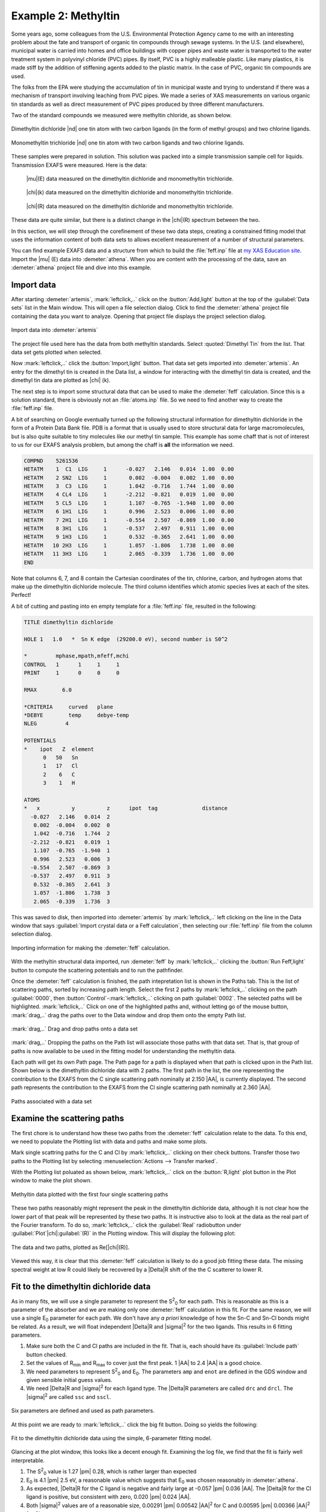 ..
   Artemis document is copyright 2016 Bruce Ravel and released under
   The Creative Commons Attribution-ShareAlike License
   http://creativecommons.org/licenses/by-sa/3.0/


.. |transfer button| image:: ../../_static/plot-icon.png

.. role:: guess
.. role:: def
.. role:: set
.. role:: restrain
.. role:: after

Example 2: Methyltin
====================


Some years ago, some colleagues from the U.S. Environmental Protection
Agency came to me with an interesting problem about the fate and
transport of organic tin compounds through sewage systems.  In the
U.S. (and elsewhere), municipal water is carried into homes and office
buildings with copper pipes and waste water is transported to the
water treatment system in polyvinyl chloride (PVC) pipes.  By itself,
PVC is a highly malleable plastic.  Like many plastics, it is made
stiff by the addition of stiffening agents added to the plastic
matrix.  In the case of PVC, organic tin compounds are used.

The folks from the EPA were studying the accumulation of tin in
municipal waste and trying to understand if there was a mechanism of
transport involving leaching from PVC pipes.  We made a series of XAS
measurements on various organic tin standards as well as direct
measurement of PVC pipes produced by three different manufacturers.

.. bibliography:: ../artemis.bib
   :filter: author % "Impellitteri"
   :list: bullet

Two of the standard compounds we measured were methyltin chloride, as
shown below.

.. subfigstart::

.. _fig-dimethyltindichloride:
.. figure::  ../../_images/dimethyltin_dichloride.png
   :target: ../_images/dimethyltin_dichloride.png
   :width: 50%
   :align: center

   Dimethyltin dichloride |nd| one tin atom with two carbon ligands (in
   the form of methyl groups) and two chlorine ligands.

.. _fig-monomethyltintrichloride:
.. figure::  ../../_images/monomethyltin_trichloride.png 
   :target: ../_images/monomethyltin_trichloride.png 
   :width: 50%
   :align: center

   Monomethyltin trichloride |nd| one tin atom with two carbon ligands
   and two chlorine ligands.

.. subfigend::
   :width: 0.45
   :label: _fig-methyltinchloride

These samples were prepared in solution.  This solution was packed
into a simple transmission sample cell for liquids.  Transmission
EXAFS were measured.  Here is the data:

.. subfigstart::

.. _fig-mtinmu:
.. figure::  ../../_images/mtin_mu.png
   :target: ../_images/mtin_mu.png
   :width: 100%

   |mu|\ (E) data measured on the dimethyltin dichloride and
   monomethyltin trichloride.

.. figure::  ../../_images/mtin_chik.png
   :target: ../_images/mtin_chik.png
   :width: 100%

   |chi|\ (k) data measured on the dimethyltin dichloride and
   monomethyltin trichloride.

.. figure::  ../../_images/mtin_chir.png
   :target: ../_images/mtin_chir.png
   :width: 100%

   |chi|\ (R) data measured on the dimethyltin dichloride and
   monomethyltin trichloride.

.. subfigend::
   :width: 0.30
   :label: _fig-mtindata

These data are quite similar, but there is a distinct change in the
|chi|\ (R) spectrum between the two.

In this section, we will step through the corefinement of these two
data steps, creating a constrained fitting model that uses the
information content of both data sets to allows excellent measurement
of a number of structural parameters.

You can find example EXAFS data and a structure from which to build
the :file:`feff.inp` file at `my XAS Education site
<https://github.com/bruceravel/XAS-Education/tree/master/Examples/methyltin>`_.
Import the |mu| (E) data into :demeter:`athena`.  When you are content
with the processing of the data, save an :demeter:`athena` project
file and dive into this example.




Import data
-----------

After starting :demeter:`artemis`, :mark:`leftclick,..` click on the
:button:`Add,light` button at the top of the :guilabel:`Data sets`
list in the Main window. This will open a file selection dialog.
Click to find the :demeter:`athena` project file containing the data
you want to analyze.  Opening that project file displays the project
selection dialog.

.. _fig-methyltinimportdata:
.. figure:: ../../_images/methyltin-importdata.png
   :target: ../_images/methyltin-importdata.png
   :width: 50%
   :align: center

   Import data into :demeter:`artemis`

The project file used here has the data from both methyltin standards.
Select :quoted:`Dimethyl Tin` from the list.  That data set gets
plotted when selected.

Now :mark:`leftclick,..` click the :button:`Import,light` button. That
data set gets imported into :demeter:`artemis`.  An entry for the
dimethyl tin is created in the Data list, a window for interacting
with the dimethyl tin data is created, and the dimethyl tin data are
plotted as |chi| (k).


The next step is to import some structural data that can be used to
make the :demeter:`feff` calculation.  Since this is a solution
standard, there is obviously not an :file:`atoms.inp` file.  So we
need to find another way to create the :file:`feff.inp` file.

A bit of searching on Google eventually turned up the following
structural information for dimethyltin dichloride in the form of a
Protein Data Bank file.  PDB is a format that is usually used to store
structural data for large macromolecules, but is also quite suitable
to tiny molecules like our methyl tin sample.  This example has some
chaff that is not of interest to us for our EXAFS analysis problem,
but among the chaff is **all** the information we need.

.. code-block:: text

   COMPND    5261536
   HETATM    1  C1  LIG     1      -0.027   2.146   0.014  1.00  0.00
   HETATM    2 SN2  LIG     1       0.002  -0.004   0.002  1.00  0.00
   HETATM    3  C3  LIG     1       1.042  -0.716   1.744  1.00  0.00
   HETATM    4 CL4  LIG     1      -2.212  -0.821   0.019  1.00  0.00
   HETATM    5 CL5  LIG     1       1.107  -0.765  -1.940  1.00  0.00
   HETATM    6 1H1  LIG     1       0.996   2.523   0.006  1.00  0.00
   HETATM    7 2H1  LIG     1      -0.554   2.507  -0.869  1.00  0.00
   HETATM    8 3H1  LIG     1      -0.537   2.497   0.911  1.00  0.00
   HETATM    9 1H3  LIG     1       0.532  -0.365   2.641  1.00  0.00
   HETATM   10 2H3  LIG     1       1.057  -1.806   1.738  1.00  0.00
   HETATM   11 3H3  LIG     1       2.065  -0.339   1.736  1.00  0.00
   END

Note that columns 6, 7, and 8 contain the Cartesian coordinates of the
tin, chlorine, carbon, and hydrogen atoms that make up the dimethyltin
dichloride molecule.  The third column identifies which atomic species
lives at each of the sites.  Perfect!

A bit of cutting and pasting into en empty template for a
:file:`feff.inp` file, resulted in the following:

.. code-block:: text

   TITLE dimethyltin dichloride

   HOLE 1   1.0   *  Sn K edge  (29200.0 eV), second number is S0^2

   *         mphase,mpath,mfeff,mchi
   CONTROL   1      1     1     1
   PRINT     1      0     0     0

   RMAX        6.0

   *CRITERIA     curved   plane
   *DEBYE        temp     debye-temp
   NLEG         4

   POTENTIALS
   *    ipot   Z  element
         0   50   Sn        
         1   17   Cl
         2    6   C
         3    1   H

   ATOMS
   *   x          y          z      ipot  tag              distance
     -0.027   2.146   0.014  2
      0.002  -0.004   0.002  0
      1.042  -0.716   1.744  2
     -2.212  -0.821   0.019  1
      1.107  -0.765  -1.940  1
      0.996   2.523   0.006  3
     -0.554   2.507  -0.869  3
     -0.537   2.497   0.911  3
      0.532  -0.365   2.641  3
      1.057  -1.806   1.738  3
      2.065  -0.339   1.736  3

This was saved to disk, then imported into :demeter:`artemis` by
:mark:`leftclick,..` left clicking on the line in the Data window that
says :guilabel:`Import crystal data or a Feff calculation`, then
selecting our :file:`feff.inp` file from the column selection dialog.


.. _fig-methyltinimportfeff:
.. figure:: ../../_images/methyltin-importfeff.png
   :target: ../_images/methyltin-importfeff.png
   :width: 50%
   :align: center

   Importing information for making the :demeter:`feff` calculation.

With the methyltin structural data imported, run :demeter:`feff` by
:mark:`leftclick,..` clicking the :button:`Run Feff,light` button
to compute the scattering potentials and to run the pathfinder.

Once the :demeter:`feff` calculation is finished, the path
intepretation list is shown in the Paths tab. This is the list of
scattering paths, sorted by increasing path length. Select the first
2 paths by :mark:`leftclick,..` clicking on the path
:guilabel:`0000`, then :button:`Control`-:mark:`leftclick,..` clicking
on path :guilabel:`0002`.  The selected paths will be highlighted.
:mark:`leftclick,..` Click on one of the highlighted paths and,
without letting go of the mouse button, :mark:`drag,..` drag the paths
over to the Data window and drop them onto the empty Path list.

.. _fig-methyltinpathsdnd:
.. figure:: ../../_images/methyltin-pathsdnd.png
   :target: ../_images/methyltin-pathsdnd.png
   :width: 50%
   :align: center

   :mark:`drag,..` Drag and drop paths onto a data set

:mark:`drag,..` Dropping the paths on the Path list will associate
those paths with that data set. That is, that group of paths is now
available to be used in the fitting model for understanding the
methyltin data.

Each path will get its own Path page. The Path page for a path is
displayed when that path is clicked upon in the Path list. Shown below
is the dimethyltin dichloride data with 2 paths.  The first path in
the list, the one representing the contribution to the EXAFS from the
C single scattering path nominally at 2.150 |AA|, is currently displayed.
The second path represents the contribution to the EXAFS from the Cl
single scattering path nominally at 2.360 |AA|.


.. _fig-methyltinpathsimported:
.. figure:: ../../_images/methyltin-pathsimported.png
   :target: ../_images/methyltin-pathsimported.png
   :width: 50%
   :align: center

   Paths associated with a data set 



Examine the scattering paths
----------------------------

The first chore is to understand how these two paths from the
:demeter:`feff` calculation relate to the data.  To this end, we need
to populate the Plotting list with data and paths and make some plots.

Mark single scattring paths for the C and Cl by :mark:`leftclick,..`
clicking on their check buttons.  Transfer those two paths to the
Plotting list by selecting :menuselection:`Actions --> Transfer
marked`.

With the Plotting list poluated as shown below, :mark:`leftclick,..`
click on the :button:`R,light` plot button in the Plot window to make
the plot shown.

.. _fig-methyltinsspaths:
.. figure:: ../../_images/methyltin-sspaths.png
   :target: ../_images/methyltin-sspaths.png
   :width: 50%
   :align: center

   Methyltin data plotted with the first four single scattering paths


These two paths reasonably might represent the peak in the dimethyltin
dichloride data, although it is not clear how the lower part of that
peak will be represented by these two paths.  It is instructive also
to look at the data as the real part of the Fourier transform.  To do
so, :mark:`leftclick,..` click the :guilabel:`Real` radiobutton under
:guilabel:`Plot`\ |chi|\ :guilabel:`(R)` in the Plotting window.  This
will display the following plot:

.. _fig-methyltinsspathschir:
.. figure:: ../../_images/methyltin-sspaths_chir.png
   :target: ../_images/methyltin-sspaths_chir.png
   :width: 50%
   :align: center

   The data and two paths, plotted as Re[\ |chi|\ (R)].

Viewed this way, it is clear that this :demeter:`feff` calculation is
likely to do a good job fitting these data.  The missing spectral
weight at low R could likely be recovered by a |Delta|\ R shift of the
the C scatterer to lower R.

Fit to the dimethyltin dichloride data
--------------------------------------

As in many fits, we will use a single parameter to represent the 
S\ :sup:`2`\ :sub:`0` for each path.  This is reasonable as this is a
parameter of the absorber and we are making only one :demeter:`feff`
calculation in this fit.  For the same reason, we will use a single 
E\ :sub:`0` parameter for each path.  We don't have any *a priori*
knowledge of how the Sn-C and Sn-Cl bonds might be related.  As a
result, we will float independent |Delta|\ R and |sigma|\ :sup:`2` for
the two ligands.  This results in 6 fitting parameters.

#. Make sure both the C and Cl paths are included in the fit.  That
   is, each should have its :guilabel:`Include path` button checked.

#. Set the values of R\ :sub:`min` and R\ :sub:`max` to cover just the
   first peak.  1 |AA| to 2.4 |AA| is a good choice.

#. We need parameters to represent S\ :sup:`2`\ :sub:`0` and E\
   :sub:`0`.  The parameters ``amp`` and ``enot`` are defined in the GDS
   window and given sensible initial :guess:`guess` values.

#. We need |Delta|\ R and |sigma|\ :sup:`2` for each ligand type.
   The |Delta|\ R parameters are called ``drc`` and ``drcl``.  The
   |sigma|\ :sup:`2` are called ``ssc`` and ``sscl``.


.. _fig-dimethyltinmodel:
.. figure:: ../../_images/methyltin-dmt-model.png
   :target: ../_images/methyltin-dmt-model.png
   :width: 50%
   :align: center

   Six parameters are defined and used as path parameters.

At this point we are ready to :mark:`leftclick,..` click the big fit
button.  Doing so yields the following:

.. _fig-dimethyltinfit:
.. figure:: ../../_images/methyltin-dmt-fit.png
   :target: ../_images/methyltin-dmt-fit.png
   :width: 50%
   :align: center

   Fit to the dimethyltin dichloride data using the simple,
   6-parameter fitting model.

Glancing at the plot window, this looks like a decent enough fit.
Examining the log file, we find that the fit is fairly well
interpretable.

#. The S\ :sup:`2`\ :sub:`0` value is 1.27 |pm| 0.28, which is rather
   larger than expected

#. E\ :sub:`0` is 4.1 |pm| 2.5 eV, a reasonable value which suggests
   that E\ :sub:`0` was chosen reasonably in :demeter:`athena`.

#. As expected, |Delta|\ R for the C ligand is negative and fairly
   large at -0.057 |pm| 0.036 |AA|.  The |Delta|\ R for the Cl ligand
   is positive, but consistent with zero, 0.020 |pm| 0.024 |AA|.

#. Both |sigma|\ :sup:`2` values are of a reasonable size, 0.00291
   |pm| 0.00542 |AA|\ :sup:`2` for C and 0.00595 |pm| 0.00366 |AA|\
   :sup:`2` for Cl.

Note, however, that the information content of this fit is being
heavily strained.  With a k-range of 2 |AA|\ :sup:`-1` to 10.5 |AA|\
:sup:`-1` and an R-range of 1 |AA| to 2.4 |AA|, there are only about
7.4 independent measurements in these data.  The six parameters
floated in this fit are a significant burden on these data.

The benefit of multiple k-weight fitting
----------------------------------------

Before extending this fitting project to consider corefinement of the
two methyltin data sets, let us pause and consider the merits of
multiple k-weight fitting.

The default in :demeter:`artemis` is to perform the fit with
k-weighting of 1, 2, **and** 3.  The implementation of this is quite
simple.  The normal |chi|\ :sup:`2` fitting metric is evaluated for
each value of k-weighting considered.  The sum of all these |chi|\
:sup:`2` evaluations is then minimized to produce the fit.  The
advantage of doing this can be seen when considering the impact of the
various path parameters on the EXAFS equation.

A |sigma|\ :sup:`2` parameter is always multiplied by k\ :sup:`2` in
the EXAFS equation.  Thus the portion of the fitting metric evaluated
at high k is much more sensitive to a poorly chosen value of |sigma|\
:sup:`2` than the portion evaluated at low k.  Since a k-weighting of
3 amplifies the value of the data (and theory) more and more as k
increases, evaluating the fit with a k-weight of 3 will provide more
sensitivity to |sigma|\ :sup:`2` parameters.  The other amplitude
parameter, S\ :sup:`2`\ :sub:`0`, affects all regions of the k-range
equally.

Similarly, |Delta|\ R is multiplied by k in the EXAFS equation, thus
the evaluation of the fitting metric at high k is much more sensitive
to a poorly chosen value.  E\ :sub:`0`, on the other hand, has a much
bigger impact on the evaluation of the fitting metric at *low* k.
Thus a k-weight of 3 will provide greater sensitivity to |Delta|\ R in
the fit while a k-weight of 1 will provide a greater sensitivity to E\
:sub:`0`.

One might think, then, that a k-weight of 2 would be a good compromise
between the demands of the various parameters.  Let's check that out.

To perform a fit with just k-weight of 2, :mark:`leftclick,..` unclick
the :guilabel:`1` and :guilabel:`3` buttons as shown in
:numref:`Fig. %s <fig-dimethyltinfitkw2>`.

.. _fig-dimethyltinfitkw2:
.. figure:: ../../_images/methyltin-fitkw2.png
   :target: ../_images/methyltin-fitkw2.png
   :align: center

   Changing the fitting k-weight so that the fit is made only with
   k-weight equal to 2.


We :mark:`leftclick,..` click the big fit button and a minute later we
see this:

.. _fig-dimethyltinfitwithkw2:
.. figure:: ../../_images/methyltin-fit-with-kw2.png
   :target: ../_images/methyltin-fit-with-kw2.png
   :width: 50%
   :align: center

   The result of the fit using k-weight of 2.


On the surface, this appears to be a comparable fit to the one made
with multiple k-weighting.  The quality of the plot is similar, as is
the value of R-factor.  Closer examination of the fitting parameters
turns up a number of serious problems.

#. The value of S\ :sup:`2`\ :sub:`0` is 3.26 |pm| 1.38!  The result
   with multiple k-weight fitting was also greater than 1, but could
   possibly be explained as a problem of sample preparation or mean
   free path.  This value is just nonphysically enormous.

#. To compensate for the large S\ :sup:`2`\ :sub:`0`, the values for
   |sigma|\ :sup:`2` are also unreasonably large, 0.05444 |pm| 0.03785
   |AA|\ :sup:`2` for C and 0.01785 |pm| 0.00562 |AA|\ :sup:`2` for Cl.

The effect of these hard-to-understand values for S\ :sup:`2`\
:sub:`0` and |sigma|\ :sup:`2` can be seen in :numref:`Fig. %s
<fig-mtinfitkw2>`.  Both contributions are very broad, as expected
given their large values for |sigma|\ :sup:`2`.  This is in contrast
to the contributions from the multiple k-weight fit shown in
:numref:`Fig. %s <fig-mtinfitmkw>`, where they are of a width that
seems more reasonable for tightly bound ligands.

.. subfigstart::

.. _fig-mtinfitmkw:
.. figure::  ../../_images/mtin_fit_mkw.png
   :target: ../_images/mtin_fit_mkw.png
   :width: 100%
   :align: center

   The C and Cl contributions to the multiple k-weight fit.

.. _fig-mtinfitkw2:
.. figure::  ../../_images/mtin_fit_kw2.png
   :target: ../_images/mtin_fit_kw2.png
   :width: 100%
   :align: center

   The C and Cl contributions to the fit using k-weight of 2.

.. subfigend::
   :width: 0.45
   :label: _fig-mtin_fit_kw


In this situation, where the number of :guess:`guess` parameters is
such a large fraction of the total information content of the data,
the use of multiple k-weight fitting is essential.  The added
sensitivity to the various regions of k-space afforded by the
evaluation of the fitting metric with different k-weight values helps
reduce the very high correlations between the S\ :sup:`2`\ :sub:`0`
and |sigma|\ :sup:`2` parameters, resulting in a much more defensible
fit.

Corefining multiple data sets
-----------------------------

The solution to the problem of the number of :guess:`guess` parameters
being so close to the number of independent points is to expand the
bandwidth of the data.  This is often done by extending the fitting
model to include higher coordination shells, then importing and
parameterizing additional :demeter:`feff` paths to account for the
structure at higher R.  In this case, that will not work.  These data
have very little structure beyond about 2.5 |AA|.  In this case, what
we have fit so far is all there is to the data.

Another way of increasing the information content is to corefine
multiple data sets.  Adding a second data can double the information
content of the fitting model.  If the fitting model can be made to
accommodate the new data set without doubling the number of
:guess:`guess` parameters, the model should be more robust.

In this case, we will double the information content by adding the
monomethyltin trichloride to the project |nd| both methyltin data sets
were measured over the same k-range and consist of a single peak
in R.  If we assume that the sate of the Sn atom is the same in both
materials and we take care to align the data well in
:demeter:`athena`, then we will not need to introduce new parameters
for S\ :sup:`2`\ :sub:`0` or E\ :sub:`0`.

If we further assume that the nature of the Sn-C and Sn-Cl bonds are
very similar in the two forms of methyltin, then we can reuse the
|Delta|\ R and |sigma|\ :sup:`2` parameters for the C and Cl
scatterers.

Thus we can double the information content of the fit while adding *no
new parameters*!

To start, use the file selection dialog to again open the
:demeter:`athena` project file containing the methyltin data.  Select
the monomethyltin data.  This will import the second data set, add it
to the :guilabel:`Data sets` list in the main window, and create a
Data window for monomethyltin.  All of this is shown in
:numref:`Fig. %s <fig-methyltinmdsimport>`.

.. _fig-methyltinmdsimport:
.. figure:: ../../_images/methyltin-mds-import.png
   :target: ../_images/methyltin-mds-import.png
   :width: 50%
   :align: center

   Importing the monomethyltin trichloride data into the fitting project.

Re-open the window containing the :demeter:`feff` calculation, then
:mark:`drag,..` drag and drop the same two paths onto the
monomethyltin window.

.. _fig-methyltineditn:
.. figure:: ../../_images/methyltin-edit-N.png
   :target: ../_images/methyltin-edit-N.png
   :align: center

   Reuse the :guess:`guess` parameters from before, but change the
   coordination numbers for C and Cl to 1 and 3, respectively.

Edit the path parameters so that the paths in the new monomethyltin
window use the same parameters for S\ :sup:`2`\ :sub:`0`, E\ :sub:`0`,
|Delta|\ R, and |sigma|\ :sup:`2` as were used for the dimethyltin.

To account for the different numbers of C and Cl ligands, the N path
parameters must be changed to 1 for C in the dimethyltin data window
and 3 for the Cl.

Make sure the R-range is set sensibly.  You are now ready to hit the
big fit button.


.. subfigstart::

.. _fig-mtinmdsfitm:
.. figure::  ../../_images/mtin_mdsfit.png
   :target: ../_images/mtin_mdsfit.png
   :width: 100%
   :align: center

   The data and fitted paths for the multiple data set fit to the
   dimethyltin and monomethyltin data.

.. _fig-mtinmdslog:
.. figure::  ../../_images/mtin_mdslog.png
   :target: ../_images/mtin_mds_log.png
   :width: 100%
   :align: center

   The log file from the multiple data set fit to the
   dimethyltin and monomethyltin data.

.. subfigend::
   :width: 0.45
   :label: _fig-mtin_mdsfit


This is a decent fit.  The :guess:`guess` parameters are mostly
reasonable, although the S\ :sup:`2`\ :sub:`0` parameter is still
somewhat large.  E\ :sub:`0`, |Delta|\ R, and |sigma|\ :sup:`2` values
are all defensible.  The uncertainties on most of the parameters are
smaller than in earlier fits.  Most importantly, we are not stressing
the information content of the data so severely by fitting 6
parameters.  

My having more unused information available, we can explore other
possibilities in these data that would not have been possible in the
single data set fit.  For example, we could examine the impact of the
H single scattering paths on the fit or we could try lifting the
constrains on the |Delta|\ R and |sigma|\ :sup:`2` parameters of the
two ligand types.



Further exploration
-------------------


#. Could the Fourier transform range be longer?  Look at the `k123
   plot <../data.html#special-plots>`_ for each data set.

#. Could the fitting range be longer?  Well, there is not much signal
   beyond the first shell above the noise level.  Simply expanding the
   R-range to make N\ :sub:`idp` larger without actually including
   signal is cheating.

#. Is the assumption about the bonds in the two samples valid?  How
   would you go about testing that assumption?

#. Trimethyltin monochloride would have been a useful measurement....

#. The |Delta|\ Rs for both Sn-C and the Sn-Cl are somewhat large.
   The fit might be improved by adjusting the original
   :file:`feff.inp`, re-running :demeter:`feff`, and re-doing the fit.

#. The structure used in the :demeter:`feff` calculation is unbounded
   from the outside, which might effect the construction of muffin
   tins.  Packing water molecules around the DMT molecule might help.

#. Is the dimethyltin feff calculation really transferable to
   monomethyltin?  You could test this by finding or creating a
   structure for monomethyltin trichloride and running :demeter:`feff`
   on that.
